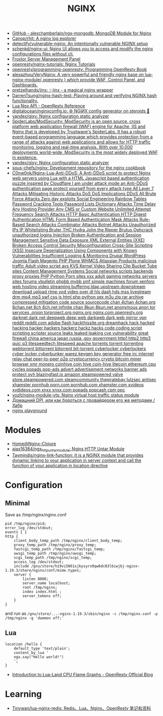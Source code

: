 #+title: NGINX

- [[https://github.com/alexchamberlain/ngx-mongodb][GitHub - alexchamberlain/ngx-mongodb: MongoDB Module for Nginx]]
- [[https://github.com/Canop/rhit][Canop/rhit: A nginx log explorer]]
- [[https://github.com/detectify/vulnerable-nginx][detectify/vulnerable-nginx: An intentionally vulnerable NGINX setup]]
- [[https://github.com/schenkd/nginx-ui][schenkd/nginx-ui: Nginx UI allows you to access and modify the nginx configurations files without cli.]]
- [[https://froxlor.org/][Froxlor Server Management Panel]]
- [[https://github.com/openresty/nginx-tutorials][openresty/nginx-tutorials: Nginx Tutorials]]
- [[https://github.com/openresty/programming-openresty][openresty/programming-openresty: Programming OpenResty Book]]
- [[https://github.com/alexazhou/VeryNginx][alexazhou/VeryNginx: A very powerful and friendly nginx base on lua-nginx-module( openresty ) which provide WAF, Control Panel, and Dashboards.]]
- [[https://github.com/pretzelhands/jinx][pretzelhands/jinx: ✨jinx - a magical nginx wrapper]]
- [[https://github.com/DarrenTsung/nginx-hash-test][DarrenTsung/nginx-hash-test: Playing around and verifying NGINX hash functionality.]]
- [[https://openresty-reference.readthedocs.io/en/latest/Lua_Nginx_API/][Lua Ngx API - OpenResty Reference]]
- [[https://github.com/digitalocean/nginxconfig.io][digitalocean/nginxconfig.io: ⚙️ NGiИX config generator on steroids 💉]]
- [[https://github.com/yandex/gixy][yandex/gixy: Nginx configuration static analyzer]]
- [[https://github.com/SpiderLabs/ModSecurity][SpiderLabs/ModSecurity: ModSecurity is an open source, cross platform web application firewall (WAF) engine for Apache, IIS and Nginx that is developed by Trustwave's SpiderLabs. It has a robust event-based programming language which provides protection from a range of attacks against web applications and allows for HTTP traffic monitoring, logging and real-time analysis. With over 10,000 deployments world-wide, ModSecurity is the most widely deployed WAF in existence.]]
- [[https://github.com/yandex/gixy][yandex/gixy: Nginx configuration static analyzer]]
- [[https://github.com/sous-chefs/nginx][sous-chefs/nginx: Development repository for the nginx cookbook]]
- [[https://github.com/C0nw0nk/Nginx-Lua-Anti-DDoS][C0nw0nk/Nginx-Lua-Anti-DDoS: A Anti-DDoS script to protect Nginx web servers using Lua with a HTML Javascript based authentication puzzle inspired by Cloudflare I am under attack mode an Anti-DDoS authentication page protect yourself from every attack type All Layer 7 Attacks Mitigating Historic Attacks DoS DoS Implications DDoS All Brute Force Attacks Zero day exploits Social Engineering Rainbow Tables Password Cracking Tools Password Lists Dictionary Attacks Time Delay Any Hosting Provider Any CMS or Custom Website Unlimited Attempt Frequency Search Attacks HTTP Basic Authentication HTTP Digest Authentication HTML Form Based Authentication Mask Attacks Rule-Based Search Attacks Combinator Attacks Botnet Attacks Unauthorized IPs IP Whitelisting Bruter THC Hydra John the Ripper Brutus Ophcrack unauthorized logins Injection Broken Authentication and Session Management Sensitive Data Exposure XML External Entities (XXE) Broken Access Control Security Misconfiguration Cross-Site Scripting (XSS) Insecure Deserialization Using Components with Known Vulnerabilities Insufficient Logging & Monitoring Drupal WordPress Joomla Flash Magento PHP Plone WHMCS Atlassian Products malicious traffic Adult video script avs KVS Kernel Video Sharing Clip Bucket Tube sites Content Management Systems Social networks scripts backends proxy proxies PHP Python Porn sites xxx adult gaming networks servers sites forums vbulletin phpbb mybb smf simple machines forum xenforo web hosting video streaming buffering ldap upstream downstream download upload rtmp vod video over dl hls dash hds mss livestream drm mp4 mp3 swf css js html php python sex m3u zip rar archive compressed mitigation code source sourcecode chan 4chan 4chan.org 8chan.net 8ch 8ch.net infinite chan 8kun 8kun.net anonymous anon tor services .onion torproject.org nginx.org nginx.com openresty.org darknet dark net deepweb deep web darkweb dark web mirror vpn reddit reddit.com adobe flash hackthissite.org dreamhack hack hacked hacking hacker hackers hackerz hackz hacks code coding script scripting scripter source leaks leaked leaking cve vulnerability great firewall china america japan russia .gov government http1 http2 http3 quic q3 litespeedtech litespeed apache torrents torrent torrenting webtorrent bittorrent bitorrent bit-torrent cyberlocker cyberlockers cyber locker cyberbunker warez keygen key generator free irc internet relay chat peer-to-peer p2p cryptocurrency crypto bitcoin miner browser xmr monero coinhive coin hive coin-hive litecoin ethereum cpu cycles popads pop-ads advert advertisement networks banner ads protect ovh blazingfast.io amazon steampowered valve store.steampowered.com steamcommunity thepiratebay lulzsec antisec xhamster pornhub porn.com pornhub.com xhamster.com xvideos xvdideos.com xnxx xnxx.com popads popcash cpm ppc]]
- [[https://github.com/vozlt/nginx-module-vts][vozlt/nginx-module-vts: Nginx virtual host traffic status module]]
- [[https://habr.com/ru/post/548110/][Домашний DPI, или как бороться с провайдером его же методами / Хабр]]
- [[https://nginx-playground.wizardzines.com/][nginx playground]]

* Modules

- [[https://nginx-clojure.github.io/][Home@Nginx-Clojure]]
- [[https://github.com/ajax16384/ngx_http_untar_module][ajax16384/ngx_http_untar_module: Nginx HTTP Untar Module]]
- [[https://github.com/Taymindis/nginx-link-function][Taymindis/nginx-link-function: It is a NGINX module that provides dynamic linking to your application in server context and call the function of your application in location directive]]

* Configuration
** Minimal
  Save as /tmp/nginx/nginx.conf
  #+begin_src nginx
    pid /tmp/nginx/pid;
    error_log /dev/stdout;
    events { }
    http {
        client_body_temp_path /tmp/nginx/client_body_temp;
        proxy_temp_path /tmp/nginx/proxy_temp;
        fastcgi_temp_path /tmp/nginx/fastcgi_temp;
        uwsgi_temp_path /tmp/nginx/uwsgi_temp;
        scgi_temp_path /tmp/nginx/scgi_temp;
        access_log /dev/stdout;
        include /gnu/store/hi9vi5061sjkysyrx9qw6dc03l6iwjbj-nginx-1.19.3/share/nginx/conf/mime.types;
        server {
            listen 8080;
            server_name localhost;
            root /tmp/nginx;
            index index.html ;
            server_tokens off;
        }
    }
  #+end_src
  and run as =/gnu/store/...-nginx-1.19.3/sbin/nginx -c /tmp/nginx.conf -p /tmp/nginx -g 'daemon off;'=
** Lua
   #+begin_src nginx
     location /hello {
         default_type 'text/plain';
         content_by_lua '
         ngx.say("Hello world!")
         ';
     }
   #+end_src

- [[https://blog.openresty.com/en/lua-cpu-flame-graph/?src=org][Introduction to Lua-Land CPU Flame Graphs - OpenResty Official Blog]]

* Learning
- [[https://github.com/Tinywan/lua-nginx-redis][Tinywan/lua-nginx-redis: Redis、Lua、Nginx、OpenResty 笔记和资料]]
